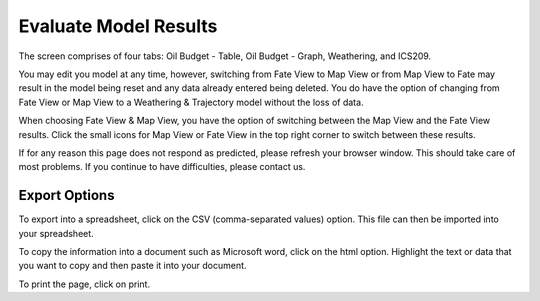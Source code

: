 .. keywords
   evaluate, oil budget, graph, table, evaporation, density, water, viscosity, ics209, export, weathering, trajectory

Evaluate Model Results
^^^^^^^^^^^^^^^^^^^^^^^^^^^^^^

The screen comprises of four tabs: Oil Budget - Table, Oil Budget - Graph, Weathering, and ICS209.

You may edit you model at any time, however, switching from Fate View to Map View or from Map View to Fate may result in the model being reset and any data already entered being deleted. You do have the option of changing from Fate View or Map View to a Weathering & Trajectory model without the loss of data.

When choosing Fate View & Map View, you have the option of switching between the Map View and the Fate View results. Click the small icons for Map View or Fate View in the top right corner to switch between these results.

If for any reason this page does not respond as predicted, please refresh your browser window. This should take care of most problems. If you continue to have difficulties, please contact us.


Export Options
================================

To export into a spreadsheet, click on the CSV (comma-separated values) option. This file can then be imported into your spreadsheet.

To copy the information into a document such as Microsoft word, click on the html option. Highlight the text or data that you want to copy and then paste it into your document.

To print the page, click on print.
